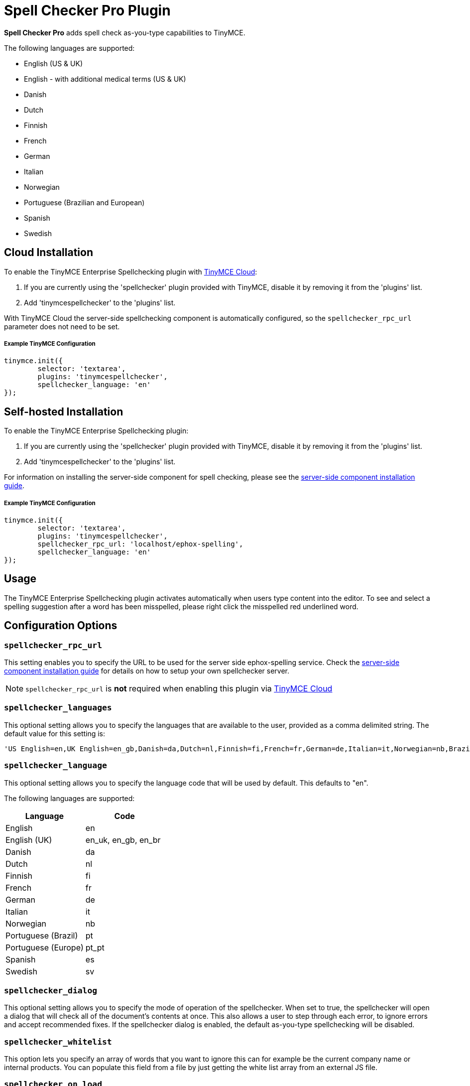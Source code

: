 :rootDir: ../
:partialsDir: {rootDir}partials/
:imagesDir: {rootDir}images/
= Spell Checker Pro Plugin
:description: Check spelling as-you-type in TinyMCE.
:keywords: tinymcespellchecker spellchecker_language spellchecker_languages spellchecker_rpc_url spellchecker_dialog ephox English US UK Danish Dutch Finnish French German Italian Norwegian Portuguese Brazilian European Spanish Swedish
:title_nav: Spell Checker Pro

*Spell Checker Pro* adds spell check as-you-type capabilities to TinyMCE.

The following languages are supported:

* English (US & UK)
* English - with additional medical terms (US & UK)
* Danish
* Dutch
* Finnish
* French
* German
* Italian
* Norwegian
* Portuguese (Brazilian and European)
* Spanish
* Swedish

[[cloud-installation]]
== Cloud Installation
anchor:cloudinstallation[historical anchor]

To enable the TinyMCE Enterprise Spellchecking plugin with link:{baseurl}/cloud-deployment-guide/editor-and-features[TinyMCE Cloud]:

. If you are currently using the 'spellchecker' plugin provided with TinyMCE, disable it by removing it from the 'plugins' list.
. Add 'tinymcespellchecker' to the 'plugins' list.

With TinyMCE Cloud the server-side spellchecking component is automatically configured, so the `spellchecker_rpc_url` parameter does not need to be set.

[[example-tinymce-configuration]]
===== Example TinyMCE Configuration
anchor:exampletinymceconfiguration[historical anchor]

[source,js]
----
tinymce.init({
	selector: 'textarea',
	plugins: 'tinymcespellchecker',
	spellchecker_language: 'en'
});
----

[[self-hosted-installation]]
== Self-hosted Installation
anchor:self-hostedinstallation[historical anchor]

To enable the TinyMCE Enterprise Spellchecking plugin:

. If you are currently using the 'spellchecker' plugin provided with TinyMCE, disable it by removing it from the 'plugins' list.
. Add 'tinymcespellchecker' to the 'plugins' list.

For information on installing the server-side component for spell checking, please see the link:{baseurl}/enterprise/server/[server-side component installation guide].

===== Example TinyMCE Configuration

[source,js]
----
tinymce.init({
	selector: 'textarea',
	plugins: 'tinymcespellchecker',
	spellchecker_rpc_url: 'localhost/ephox-spelling',
	spellchecker_language: 'en'
});
----

[[usage]]
== Usage

The TinyMCE Enterprise Spellchecking plugin activates automatically when users type content into the editor. To see and select a spelling suggestion after a word has been misspelled, please right click the misspelled red underlined word.

[[configuration-options]]
== Configuration Options
anchor:configurationoptions[historical anchor]

[[spellchecker_rpc_url]]
=== `spellchecker_rpc_url`

This setting enables you to specify the URL to be used for the server side ephox-spelling service. Check the link:{baseurl}/enterprise/server/[server-side component installation guide] for details on how to setup your own spellchecker server.

NOTE: `spellchecker_rpc_url` is *not* required when enabling this plugin via link:{baseurl}/cloud-deployment-guide/editor-and-features/[TinyMCE Cloud]

[[spellchecker_languages]]
=== `spellchecker_languages`

This optional setting allows you to specify the languages that are available to the user, provided as a comma delimited string. The default value for this setting is:

----
'US English=en,UK English=en_gb,Danish=da,Dutch=nl,Finnish=fi,French=fr,German=de,Italian=it,Norwegian=nb,Brazilian Portuguese=pt_BR,Iberian Portuguese=pt_PT,Spanish=es,Swedish=sv'
----

[[spellchecker_language]]
=== `spellchecker_language`

This optional setting allows you to specify the language code that will be used by default. This defaults to "en".

The following languages are supported:

|===
| Language | Code

| English
| en

| English (UK)
| en_uk, en_gb, en_br

| Danish
| da

| Dutch
| nl

| Finnish
| fi

| French
| fr

| German
| de

| Italian
| it

| Norwegian
| nb

| Portuguese (Brazil)
| pt

| Portuguese (Europe)
| pt_pt

| Spanish
| es

| Swedish
| sv
|===

[[spellchecker_dialog]]
=== `spellchecker_dialog`

This optional setting allows you to specify the mode of operation of the spellchecker. When set to true, the spellchecker will open a dialog that will check all of the document's contents at once. This also allows a user to step through each error, to ignore errors and accept recommended fixes. If the spellchecker dialog is enabled, the default as-you-type spellchecking will be disabled.

[[spellchecker_whitelist]]
=== `spellchecker_whitelist`

This option lets you specify an array of words that you want to ignore this can for example be the current company name or internal products. You can populate this field from a file by just getting the white list array from an external JS file.

[[spellchecker_on_load]]
=== `spellchecker_on_load`

This option lets run the spellchecker when the contents is loaded into the editor. This option defaults to "false" so it's disabled by default.

[[spellchecker_active]]
=== `spellchecker_active`

This option lets you decide if the spellchecker should be initialized as active or not. With this set to `false` the spellchecker will not be activated automatically on text input, you will have to press the toolbar button or the menu item to start the spellchecking. Only applicable when using the default as-you-type spellchecking, not while using the dialog mode. Defaults to `true`.

[[toolbar-buttons]]
== Toolbar Buttons
anchor:toolbarbuttons[historical anchor]

[[spellchecker]]
=== `spellchecker`

This button allows the user to perform a spellcheck on the entire document. In addition, the drop down menu attached to this button allows you to specify the language that is currently used when spellchecking. You'll find more information about customizing the toolbar in the link:{baseurl}/configure/editor-appearance/#toolbar[Editor Appearance section of the documentation].

Example TinyMCE Configuration:

----
tinymce.init({
  selector: 'textarea',
  plugins: 'tinymcespellchecker',
  toolbar: 'spellchecker',
  spellchecker_rpc_url: 'localhost/ephox-spelling',
  spellchecker_language: 'en'
});
----

[[menu-items]]
=== Menu items
anchor:menuitems[historical anchor]

[[spellchecker]]
==== spellchecker

This menu item allows the user to perform a spell check on the entire document.

[[spellcheckerlanguage]]
==== spellcheckerlanguage

This menu item allows you to change the current language for the spell checking process.

Example TinyMCE Configuration:

----
tinymce.init({
  selector: 'textarea',
  plugins: 'tinymcespellchecker',
  menu: {
	tools: {title: 'Tools', items: 'spellchecker spellcheckerlanguage'}
  },
  spellchecker_rpc_url: 'localhost/ephox-spelling',
  spellchecker_language: 'en'
});
----

[[events]]
== Events

[[spellcheckerignore-event]]
==== SpellCheckerIgnore event
anchor:spellcheckerignoreevent[historical anchor]

This event gets fired when the user selects ignore word on a misspelled word.

Here is an example of using the event:

----
tinymce.init({
  selector: 'textarea',
  plugins: 'tinymcespellchecker',
  toolbar: 'spellchecker',
  init_instance_callback: function (editor) {
    editor.on('SpellCheckerIgnore', function (e) {
      console.log('Ignore word', e.word);
    });
  }
});
----

[[spellcheckerignoreall-event]]
==== SpellCheckerIgnoreAll event
anchor:spellcheckerignoreallevent[historical anchor]

This event gets fired when the user selects ignore word on a misspelled word.

Here is an example of using the event:

----
tinymce.init({
  selector: 'textarea',
  plugins: 'tinymcespellchecker',
  toolbar: 'spellchecker',
  init_instance_callback: function (editor) {
    editor.on('SpellCheckerIgnoreAll', function (e) {
      console.log('Ignore word (all)', e.word);
    });
  }
});
----

[[downloading-spell-checker-pro]]
== Downloading Spell Checker Pro
anchor:downloadingspellcheckerpro[historical anchor]

A https://www.tinymce.com/pricing/[TinyMCE Enterprise] subscription includes the ability to download and install a spell check as-you-type feature for the editor.

Spell Checker Pro requires both a client-side plugin to be configured and a server-side component to be installed and configured.
